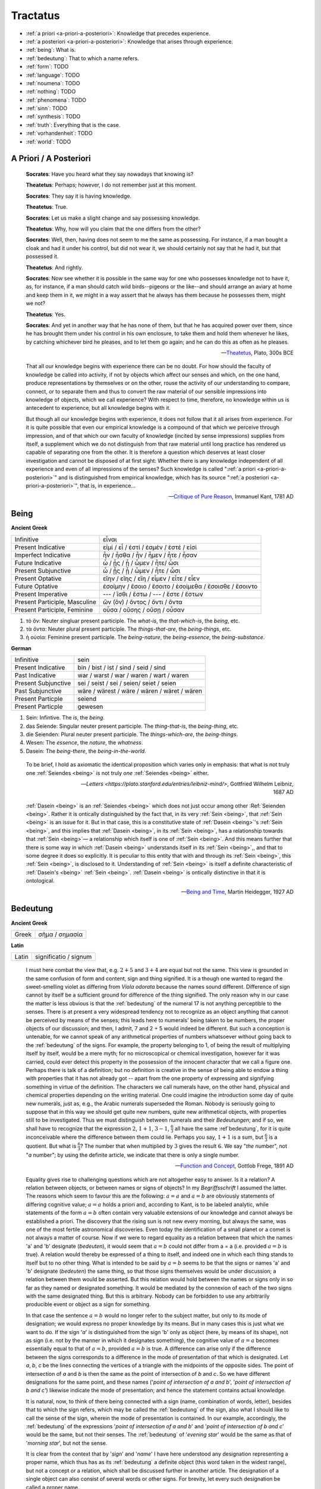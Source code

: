.. _tractatus:

---------
Tractatus
---------

.. _esoterica:

- :ref:`a priori <a-priori-a-posteriori>`: Knowledge that precedes experience.
- :ref:`a posteriori <a-priori-a-posteriori>`: Knowledge that arises through experience.
- :ref:`being`: What is. 
- :ref:`bedeutung`: That to which a name refers. 
- :ref:`form`: TODO
- :ref:`language`: TODO
- :ref:`noumena`: TODO
- :ref:`nothing`: TODO
- :ref:`phenomena`: TODO
- :ref:`sinn`: TODO
- :ref:`synthesis`: TODO
- :ref:`truth`: Everything that is the case. 
- :ref:`vorhandenheit`: TODO 
- :ref:`world`: TODO

.. _a-priori-a-posteriori:

A Priori / A Posteriori
-----------------------

.. epigraph::

	**Socrates**: Have you heard what they say nowadays that knowing is?
	
	**Theatetus**: Perhaps; however, I do not remember just at this moment.
	
	**Socrates**: They say it is having knowledge.
	
	**Theatetus**: True.
	
	**Socrates**: Let us make a slight change and say possessing knowledge.
	
	**Theatetus**: Why, how will you claim that the one differs from the other?
	
	**Socrates**: Well, then, having does not seem to me the same as possessing. For instance, if a man bought a cloak and had it under his control, but did not wear it, we should certainly not say that he had it, but that possessed it.
	
	**Theatetus**: And rightly.
	
	**Socrates**: Now see whether it is possible in the same way for one who possesses knowledge not to have it, as, for instance, if a man should catch wild birds--pigeons or the like--and should arrange an aviary at home and keep them in it, we might in a way assert that he always has them because he possesses them, might we not?
	
	**Theatetus**: Yes.
	
	**Socrates**: And yet in another way that he has none of them, but that he has acquired power over them, since he has brought them under his control in his own enclosure, to take them and hold them whenever he likes, by catching whichever bird he pleases, and to let them go again; and he can do this as often as he pleases.

	-- `Theatetus <http://classics.mit.edu/Plato/theatu.html>`_, Plato, 300s BCE

.. epigraph::

  That all our knowledge begins with experience there can be no doubt. For how should the faculty of knowledge be called into activity, if not by objects which affect our senses and which, on the one hand, produce representations by themselves or on the other, rouse the activity of our understanding to compare, connect, or to separate them and thus to convert the raw material of our sensible impressions into knowledge of objects, which we call experience? With respect to time, therefore, no knowledge within us is antecedent to experience, but all knowledge begins with it.
  
  But though all our knowledge begins with experience, it does not follow that it all arises from experience. For it is quite possible that even our empirical knowledge is a compound of that which we perceive through impression, and of that which our own faculty of knowledge (incited by sense impressions) supplies from itself, a supplement which we do not distinguish from that raw material until long practice has rendered us capable of separating one from the other. It is therefore a question which deserves at least closer investigation and cannot be disposed of at first sight: Whether there is any knowledge independent of all experience and even of all impressions of the senses? Such knowledge is called ":ref:`a priori <a-priori-a-posteriori>`" and is distinguished from empirical knowledge, which has its source ":ref:`a posteriori <a-priori-a-posteriori>`", that is, in experience...

  -- `Critique of Pure Reason <https://www.gutenberg.org/ebooks/4280>`_, Immanuel Kant, 1781 AD

.. _being:

Being
-----

**Ancient Greek** 

.. list-table:: 

  * - Infinitive
    - εἶναι
  * - Present Indicative
    - εἰμί / εἶ / ἐστί / ἐσμέν / ἐστέ / εἰσί
  * - Imperfect Indicative
    - ἦν / ἦσθα / ἦν / ἦμεν / ἦτε / ἦσαν
  * - Future Indicative
    - ὦ / ᾖς / ᾖ / ὦμεν / ἦτε/ ὦσι
  * - Present Subjunctive
    - ὦ / ᾖς / ᾖ / ὦμεν / ἦτε / ὦσι
  * - Present Optative
    - εἴην / εἴης  / εἴη / εἶμεν  / εἶτε / εἶεν
  * - Future Optative
    - ἐσοίμην / ἔσοιο / ἔσοιτο / ἐσοίμεθα  /  ἔσοισθε / ἔσοιντο
  * - Present Imperative
    - --- / ἴσθι / ἔστω / --- /  ἔστε  / ἔστων 
  * - Present Participle, Masculine
    - ὤν (ὄν) / ὄντος / ὄντι / ὄντα
  * - Present Participle, Feminine
    - οὖσα / οὔσης / οὔσῃ / οὖσαν
  
1. τὸ ὄν: Neuter singluar present participle. The *what-is*, the *that-which-is*, the *being*, etc. 

2. τὰ ὄντα: Neuter plural present participle. The *things-that-are*, the *being-things*, etc. 

3. ἡ οὐσία: Feminine present participle. The *being-nature*, the *being-essence*, the *being-substance*. 
  
**German**

.. list-table::

  * - Infinitive
    - sein
  * - Present Indicative
    - bin / bist / ist / sind / seid / sind
  * - Past Indicative
    - war / warst / war / waren / wart / waren
  * - Present Subjunctive
    - sei / seist / sei / seien/ seiet / seien 
  * - Past Subjunctive 
    - wäre / wärest / wäre / wären / wäret / wären
  * - Present Particple
    - seiend
  * - Present Particple
    - gewesen

1. Sein: Infintive. The *is*, the *being*.

2. das Seiende: Singular neuter present participle. The *thing-that-is*, the *being-thing*, etc. 

3. die Seienden: Plural neuter present participle. The *things-which-are*, the *being-things*.

4. Wesen: The *essence*, the *nature*, the *whatness*. 
 
5. Dasein: The *being-there*, the *being-in-the-world*.

.. epigraph::

  To be brief, I hold as axiomatic the identical proposition which varies only in emphasis: that what is not truly one :ref:`Seiendes <being>` is not truly *one* :ref:`Seiendes <being>` either.

  -- `Letters <https://plato.stanford.edu/entries/leibniz-mind/>`, Gottfried Wilhelm Leibniz, 1687 AD

.. epigraph::

  :ref:`Dasein <being>` is an :ref:`Seiendes <being>` which does not just occur among other :Ref:`Seienden <being>`. Rather it is ontically distinguished by the fact that, in its very :ref:`Sein <being>`, that :ref:`Sein <being>` is an issue for it. But in that case, this is a constitutive state of  :ref:`Dasein <being>`'s :ref:`Sein <being>`, and this implies that :ref:`Dasein <being>`, in its :ref:`Sein <being>`, has a relationship towards that :ref:`Sein <being>`— a relationship which itself is one of :ref:`Sein <being>`. And this means further that there is some way in which  :ref:`Dasein <being>` understands itself in its :ref:`Sein <being>`,, and that to some degree it does so explicitly. It is peculiar to this entity that with and through its :ref:`Sein <being>`, this :ref:`Sein <being>`, is disclosed to it. Understanding of :ref:`Sein <being>` is itself a definite characteristic of  :ref:`Dasein's <being>` :ref:`Sein <being>`.  :ref:`Dasein <being>` is ontically distinctive in that it is ontological. 

  -- `Being and Time <https://archive.org/details/pdfy-6-meFnHxBTAbkLAv/page/n15/mode/2up>`_, Martin Heidegger, 1927 AD

.. _bedeutung: 

Bedeutung
---------

**Ancient Greek**

.. list-table:: 
    
  * - Greek
    - σῆμα / σημασία
  
**Latin**

.. list-table::
  
  * - Latin
    - significatio / signum

.. epigraph::

  I must here combat the view that, e.g. :math:`2 + 5` and :math:`3 + 4` are equal but not the same. This view is grounded in the same confusion of form and content, sign and thing signified. It is a though one wanted to regard the sweet-smelling violet as differing from *Viola odorata* because the names sound different. Difference of sign cannot by itself be a sufficient ground for difference of the thing signified. The only reason why in our case the matter is less obvious is that the :ref:`bedeutung` of the numeral 17 is not anything perceptible to the senses. There is at present a very widespread tendency not to recognize as an object anything that cannot be perceived by means of the senses; this leads here to numerals' being taken to be numbers, the proper objects of our discussion; and then, I admit, 7 and 2 + 5 would indeed be different. But such a conception is untenable, for we cannot speak of any arithmetical properties of numbers whatsoever without going back to the :ref:`bedeutung` of the signs. For example, the property belonging to 1, of being the result of multiplying itself by itself, would be a mere myth; for no microscopical or chemical investigation, however far it was carried, could ever detect this property in the possession of the innocent character that we call a figure one. Perhaps there is talk of a definition; but no definition is creative in the sense of being able to endow a thing with properties that it has not already got -- apart from the one property of expressing and signifying something in virtue of the definition. The characters we call numerals have, on the other hand, physical and chemical properties depending on the writing material. One could imagine the introduction some day of quite new numerals, just as, e.g., the Arabic numerals superseded the Roman. Nobody is seriously going to suppose that in this way we should get quite new numbers, quite new arithmetical objects, with properties still to be investigated. Thus we must distinguish between numerals and their *Bedeutungen*; and if so, we shall have to recognize that the expression :math:`2`, :math:`1 + 1`, :math:`3 - 1`, :math:`\frac{6}{3}` all have the same :ref`bedeutung`, for it is quite inconceivable where the difference between them could lie. Perhaps you say, :math:`1 + 1` is a sum, but :math:`\frac{6}{3}` is a quotient. But what is :math:`\frac{6}{3}`? The number that when multiplied by :math:`3` gives the result :math:`6`. We say "*the* number", not "*a* number"; by using the definite article, we indicate that there is only a single number.

  -- `Function and Concept <https://fitelson.org/proseminar/frege_fac.pdf>`_, Gottlob Frege, 1891 AD

.. epigraph::

  Equality gives rise to challenging questions which are not altogether easy to answer. Is it a relation? A relation between objects, or between names or signs of objects? In my *Begriffsschrift* I assumed the latter. The reasons which seem to favour this are the following: :math:`a = a` and :math:`a = b` are obviously statements of differing cognitive value; :math:`a = a` holds a priori and, according to Kant, is to be labeled analytic, while statements of the form :math:`a = b` often contain very valuable extensions of our knowledge and cannot always be established a priori. The discovery that the rising sun is not new every morning, but always the same, was one of the most fertile astronomical discoveries. Even today the identification of a small planet or a comet is not always a matter of course. Now if we were to regard equality as a relation between that which the names 'a' and 'b' designate (*bedeuten*), it would seem that :math:`a = b` could not differ from a = a (i.e. provided :math:`a = b` is true). A relation would thereby be expressed of a thing to itself, and indeed one in which each thing stands to itself but to no other thing. What is intended to be said by :math:`a = b` seems to be that the signs or names 'a' and 'b' designate (*bedeuten*) the same thing, so that those signs themselves would be under discussion; a relation between them would be asserted. But this relation would hold between the names or signs only in so far as they named or designated something. It would be mediated by the connexion of each of the two signs with the same designated thing. But this is arbitrary. Nobody can be forbidden to use any arbitrarily producible event or object as a sign for something. 
      
  In that case the sentence :math:`a = b` would no longer refer to the subject matter, but only to its mode of designation; we would express no proper knowledge by its means. But in many cases this is just what we want to do. If the sign '*a*' is distinguished from the sign 'b' only as object (here, by means of its shape), not as sign (i.e. not by the manner in which it designates something), the cognitive value of :math:`a = a` becomes essentially equal to that of :math:`a = b`, provided :math:`a = b` is true. A difference can arise only if the difference between the signs corresponds to a difference in the mode of presentation of that which is designated. Let *a*, *b*, *c* be the lines connecting the vertices of a triangle with the midpoints of the opposite sides. The point of intersection of *a* and *b* is then the same as the point of intersection of *b* and *c*. So we have different designations for the same point, and these names ('*point of intersection of a and b*', '*point of intersection of b and c'*) likewise indicate the mode of presentation; and hence the statement contains actual knowledge.

  It is natural, now, to think of there being connected with a sign (name, combination of words, letter), besides that to which the sign refers, which may be called the :ref:`bedeutung` of the sign, also what I should like to call the sense of the sign, wherein the mode of presentation is contained. In our example, accordingly, the :ref:`bedeutung` of the expressions '*point of intersection of a and b*' and '*point of intersection of b and c*' would be the same, but not their senses. The :ref:`bedeutung` of '*evening star*' would be the same as that of '*morning star*', but not the sense.

  It is clear from the context that by '*sign*' and '*name*' I have here understood any designation representing a proper name, which thus has as its :ref:`bedeutung` a definite object (this word taken in the widest range), but not a concept or a relation, which shall be discussed further in another article. The designation of a single object can also consist of several words or other signs. For brevity, let every such designation be called a proper name.

  The sense of a proper name is grasped by everybody who is sufficiently familiar with the language or totality of designations to which it belongs; but this serves to illuminate only a single aspect of the :ref:`bedeutung`, supposing it to have one. Comprehensive knowledge of the :ref:`bedeutung` would require us to say immediately whether any given sense belongs to it. To such knowledge we never attain.

  The regular connexion between a sign, its sense, and its :ref:`bedeutung` is of such a kind that to the sign there corresponds a definite sense and to that in turn a definite reference, while to a given :ref:`bedeutung` (an object) there does not belong only a single sign. The same sense has different expression in different languages or even in the same language. To be sure, exceptions to this regular behaviour occur. To every expression belonging to a complete totality of signs, there should certainly correspond a definite sense; but natural languages often do not satisfy this condition, and one must be content if the same word has the same sense in the same context. It may perhaps be granted that every grammatically well-formed expression representing a proper name always has a sense. But this is not to say that to the sense there also corresponds a :ref:`bedeutung`. The words '*the celestial body most distant from the Earth*' have a sense, but it is very doubtful if they also have a reference. The expression '*the least rapidly convergent series*' has a sense; but it is known to have no reference, since for every given convergent series, another convergent, but less rapidly convergent, series can be found. In grasping a sense, one is not certainly assured of a reference.

  -- `On Sinn and Bedeutung <https://archive.org/details/OnSenseAndReference>`_, Gottlob Frege (Max Black translation), 1891 AD
  
  A concept - as I understand the word - is predicative^ On the other hand, a name of an object, a proper name, it quite incapable of being used as a grammatical predicate. This admittedly needs elucidation, otherwise it might appear false. Surely one can just as well assert of a thing that it is Alexander the Great, or is the number four, or is the planet Venus, as that it is green or is a mammal? If anybody thinks this, he is not distinguishing the uses of the word '*is*'. In the last two examples it serves as a copula, as a mere verbal sign of predication. As such it can sometimes be replaced by the mere personal suffix. Compare, e.g., '*Dieses Blatt ist griin*' and '*Dieses Blatt grunt*'.We are here saying that something falls under a concept, and the grammatical predicate stands for (*bedeutet*) this concept. In the first three examples, on the other hand, 'is' is used like the 'equals' sign in arithmetic, to express an equation. In the sentence '*The Morning Star is Venus*', we have two proper names, '*Morning Star*' and '*Venus*', for the same object. In the sentence '*The Morning Star is a planet*' we have a proper name, '*the Morning Star*', and a concept word, '*planet*'. So far as language goes, no more has happened than that '*Venus*' has been replaced by '*a planet*'; but really the relation has become wholly different. An equation is reversible; an object's falling under a concept is an irreversible relation. In the sentence '*The Morning Star is Venus*', '*is*' is obviously not the mere copula; its content is an essential part of the predicate, so that the word 'Venus' does not constitute the whole of the predicate. One might say instead: '*The Morning Star is no other than Venus*'; what was previously implicit in the single word 'is' is here set in four separate words, and in '*is no other than*' the word '*is*' now really is the mere copula. What is predicated here is thus not Venus but no other than Venus. These words stand for (*bedeuteri*) a concept; admitedly only one object falls under this, but such a concept must still always be distinguished from the object. We have here a word '*Venus*' that can never be a proper predicate, although it can form part of a predicate. The :ref:`bedeutung` of this word is thus something that can never incur as a concept, but only as an object.

  -- `On Concept and Object  <https://fitelson.org/proseminar/frege_ocao.pdf>`_, Gottlob Frege (Peter Gleach translation), 1892 AD

.. _form:

Form 
----

.. list-table:: 
    
  * - Greek
    - εἶδος / μορφή
  * - Latin
    - forma / species / idea / figura / essentia

.. epigraph::

    Form is the possibility of structure.

    -- `Tractatus Logico-Philosophicus <https://archive.org/details/dli.ministry.23985>`_, Ludwig Wittgenstein, 1921 AD

.. _noumena:

Noumena
-------

TODO

.. _nothing:

Nothing
-------

.. epigraph::

  What is the :ref:`nothing` ? Our very first approach to this question has something unusual about it. In our asking we posit the :ref:`nothing` in advance as something that "is" such and such; we posit it as a being. But that is exactly what it is distinguished from. Interrogating the :ref:`nothing`--asking what and how it, the :ref:`nothing`, is--turns what is interrogated into its opposite. The question deprives itself of its own object. Accordingly, every answer to this question is also impossible from the start. For it necessarily assumes the form, the nothing "is" this or that. With regard to the nothing, question and answer alike are inherently absurd.

  -- `What Is Metaphysics? <https://www.stephenhicks.org/wp-content/uploads/2013/03/heideggerm-what-is-metaphysics.pdf>`_, Martin Heidegger, 1929 AD

.. epigraph::

  Presence to self, on the contrary, supposes that an impalpable fissure has slipped into being. If being is present to itself, it is because it is not wholly itself. Presence is an immediate deterioration of coincidence, for it supposes separation. But if we ask ourselves at this point "what it is" which separates the subject from himself, we are forced to admit it is ":ref:`nothing`". Ordinarily what separates is a distance in space, a lapse in time, a psychological difference, or simply the individuality of two co-presents--in short, a "qualified" reality. But in the case which concerns us, ":ref:`nothing`" can separate the consciousness of belief from belief, since belief is "nothing other" than the consciousness of belief.
  
  -- `Being and Nothingness <https://archive.org/details/beingnothingness0000unse>`_, Jean-Paul Sartre, 1943 AD

.. epigraph::

  Naturally, because the void is indiscernible as a term (because it is not-one), its inaugural appearance is a pure act of nomination. This name cannot be specific; it cannot place the void under anything that would subsume it--this would reestablish the one. The name cannot indicate that the void is this or that. The act of nomination, being a-specific, consumes itself, indicating :ref:`nothing` other than the unpresentable as such. In ontology, however, the unpresentable occurs within a presentative forcing which disposes it as the :ref:`nothing` from which everything proceeds. The consequence is that the name of the void is a pure *proper name*, which indicates itself, which does not bestow any index of difference within what it refers to, and which auto-declares itself in the form of the multiple, despite there being :ref:`nothing` which is numbered by it.

  -- `Being and Event <http://www.elimeyerhoff.com/books/Badiou/Badiou-Being_and_Event_Searchable.pdf>`_, Alain Badiou, 1988 AD

.. _phenomena:

Phenomena
---------

TODO

.. _language:

Language
--------

**Ancient Greek**

Nouns

1. **γλῶσσα**: language, tongue, speech
2. **λόγος**: word, speech, reason, account, argument, principle, discourse
3. **διάλεκτος**: A way of speaking. 
4. **φωνή**: sound, voice. 

Verbs

1. **ἑρμηνεύω**: To interpret, to explain, to translate, to expound
2. **ἐξηγέομαι**: To explain, to narrate, to expound

.. epigraph::

  Whenever we attempt to express the matter of immediate experience, we find that its understanding leads us beyond itself, to its contemporaries, to its past, to its future, and to the universals in terms of which its definiteness is exhibited. But such universals, by their very character of universality, embody the potentiality of other facts with varying types of definiteness. Thus the understanding of the immediate brute fact requires its metaphysical interpretation as an item in the world with some systematic relation to it. When thought comes upon the scene, it finds the interperations as matters of practice. Philosophy does not initiate interpretations. Its search for a rationalistic scheme is the search for more adequate criticism, and for more adequate justifications of the interpretations which we perforce employ. Our habitual experience is a complex of failure and success in the enterprise of interpretation. If we desire a record of uninterpreted experience, we must ask a stone to record its autobiography. Every scientific memoir in its records of the "facts" is shot through and through with interpretation. The methodology of rational interpretation is the product of the fitful vagueness of consciounsess. Elements which shine with immediate distinctness, in some circumstances, retire into pneumbral shadow in other circumstances, and into black darkness on other occasions. And yet all occasions proclaim themselves as actualities within the flux of a solid world, demanding a unity of interpretation.

  -- `Process and Reality <https://archive.org/details/processrealitygi00alfr>`_ , Alfred Whitehead, 1929 AD

.. epigraph::

  The main source of the difficulties met with seems to lie in the following: it has not always been kept in mind that the semantical concepts have a relative character, that they must always be related to a particular language. People have not been aware that the language about which we speak need by no means coincide with the language in which we speak. They have carried out the semantics of a language in that language itself and, generally speaking, they have proceeded as though there was only one language in the world. The analysis of the antimonies mentioned shows, on the contrary, that the semantical concepts simply have no place in the language to which they relate, that the language which contains its own semantics, and within which the usual logical laws hold, must inevitably be inconsistent.

  -- `The Concept of Truth in Formalized Languages <http://www.thatmarcusfamily.org/philosophy/Course_Websites/Readings/Tarski%20-%20The%20Concept%20of%20Truth%20in%20Formalized%20Languages.pdf>`_, Alfred Tarski, 1931 AD

.. _soul:

Psyche 
------

.. list-table:: 
    
  * - Greek
    - ψυχή
 
.. _sinn:

Sinn
----

TODO

.. epigraph::

    To say what rules of grammar make up a propositional game would require giving the characteristics of propositions, their grammar. We are thus led to the question, What is a proposition? I shall not try to give a general definition of "proposition", as it is impossible to do so. This is no more possible than it is to give a definition of the word "game". For any line we might draw would be arbitrary. Our way of talking about propositions is always in terms of specific examples, for we cannot talk about these more generally than about specific games. We could begin by giving examples such as the proposition "There is a circle on the blackboard 2 inches from the top and 5 inches from the side". Let us represent this as "(2,5)". Now let us construct something that would be said to make no :ref:`sense <sinn>`, "(2,5,7)". This would have to be explained (and you could give it sense), or else you could say it is a mistake or a joke. But if you say it makes no :ref:`sense <sinn>`, you can explain why by explaining the game in which it has no use. Nonsense can look less and less like a sentence, less and less like a part of language. "Goodness is red" and "Mr. S came to today's redness" would be called nonsense, whereas we would never say a whistle was nonsense. An arrangement of chairs could be taken as a language, so that certain arrangements would be nonsense. Theoretically you could always say of a symbol that it makes :ref:`sense <sinn>`, but if you did so you would be called upon to explain its :ref:`sense <sinn>`, that is, to show the use you give it, how you operate with it. The words "nonsense' and ":ref:`sense <sinn>`" get their meaning only in particular cases and may vary from case to case. We can still talk of :ref:`sense <sinn>` without giving a clear meaning to ":ref:`sense <sinn>`", just as we talk of winning or losing without the meaning of our terms being absolutely clear.

    -- `Lectures <https://www.marxists.org/reference/subject/philosophy/works/at/wittgens.htm>`_, Ludwig Wittgenstein, 1932 AD

.. _synthesis:

Synthesis
---------

TODO

.. _truth:

Truth
-----

.. list-table:: 
    
  * - Greek
    - ἀλήθεια
  * - Latin
    - veritas

.. epigraph::

  Of things that reciprocate as to implication of :ref:`being <being>`, that which is in some way the cause of the other's being might perfectly sensibly be called prior in nature. And that there are some such cases is clear. For there being a human reciprocates as to implication of being with the true statement about it: if there is a human, the statement whereby we say that there is a human is :ref:`true <truth>`, and reciprocally--since if the statement whereby we say there is a human is :ref:`true <truth>`, there is a human. And whereas the :ref:`true <truth>` statement is in no way the cause of the thing's being, the thing does seem in some way to be the cause of the statement's being :ref:`true <truth>`. For it is because of the thing's being or not being that the statement is called true or false.

  -- `Categories <https://classics.mit.edu/Aristotle/categories.1.1.html>`_ , Aristotle, 300s BCE

.. epigraph::
    
  All that up to the present time I have accepted as most :ref:`true <truth>` and certain I have learned either from the senses or through the senses; but it is sometimes proved to me that these senses are deceptive, and it is wiser not to trust entirely to anything by which we have once been deceived.
  
  But it may be that although the senses sometimes deceive us concerning things which are hardly perceptible, or very far away, there are yet many others to be met with as to which we cannot reasonably have any doubt, although we recognize them by their means. For example, there is the fact that I am here, seated by the fire, attired in a dressing gown, having this paper in my hands and other similar matters. And how could I deny that these hands and this body are mine, were it not perhaps that I compare myself to certain persons, devoid of sense, whose cerebella are so troubled and clouded by violent vapours of black bile, that they constantly assure us that they think they are kings when they are really quite poor, or that they are clothed in purple when they are really without covering, or who imagine that they have an earthernware head or are nothing but pumpkins or are made of glass. But they are mad, and I should be any the less insane were I to follow examples so extravagant.
  
  At the same time I must remember that I am a man, and that consequently I am in the habit of sleeping, and in my dreams representing to myself those same things or sometimes even less probable things, than do those who are insane in their waking moments. How often has it happened to me that in the night I dreamt that I found myself in this particular place, that I was dressed and seated near the fire, whilst in reality I was lying undressed in bed! At this moment it does indeed seem to me that it is with eyes awake that I am looking at this paper; that this head which I move is not asleep, that it is deliberately and of set purpose that I extend my hand and perceive it; what happens in sleep does not appear so clear nor so distinct as does all this. But in thinking over this I remind myself that on many occasions I have in sleep been deceived by similar illusions, and in dwelling carefully on this reflection I see so manifestly that there are no certain indications by which we may clearly distinguish wakefulness from sleep that I am lost in astonishment. And my astonishment is such that it is almost capable of persuading me that I now dream.
  
  I suppose, then, that all the things I see are false; I persuade myself that :ref:`nothing <nothing>` has ever existed of all that my fallacious memory represents to me. I consider that I possess no senses; I imagine that body, figure, extension, movement and place are but fictions of my mind. What, then, can be esteemed as true? Perhaps :ref:`nothing <nothing>` at all, unless that there is :ref:`nothing <nothing>` in this :ref:`world <world>` that is certain.
  
  -- `Meditations on First Philosophy <http://www.classicallibrary.org/descartes/meditations/4.htm>`_, Rene Descartes, 1641 AD

.. epigraph::

  The universe consists of objects having various qualities and standing in various relations. Some of the objects which occur in the universe are complex. When an object is complex, it consists of interrelated parts. Let us consider a complex object composed of two parts *a* and *b* standing to each other in the relation *R*. The complex object *"a-in-the-relation-R-to-b"* may be capable of being *perceived*; when perceived, it is perceived as one object. Attention may show that it is complex; we then *judge* that *a* and *b* stand in the relation *R*. Such a judgement, being derived from perception by mere attention, may be called a "*judgement of perception*." This judgement of perception, considered as an actual occurence, is a relation of four terms, namely *a* and *b* and *R* and the percipient. The percetpion, on the contrary, is a relation of two terms, namely *"a-in-the-relation-R-to-b"* and the percipient. Since an object of perception cannot be nothing, we cannot perceive "*a-in-the-relation-R-to-b*" unless *a* is in the relation *R* to *b*. Hence a judgement of perception, according to the above definition, must be :ref:`true <truth>`. This does not mean that, in a judgement which *appears* to us to be one of perception, we are sure of not being in error, since we may err in thinking that our judgement has really been derived merely by analysis of what was perceived. But if our judgement has been so derived, it must be :ref:`true <truth>`. In fact, we may define :ref:`truth`, where such judgements are concerned, as consisting in the fact that there is a complex *corresponding* to the discursive thought which is the judgement. That is, when we judge "*a* has the relation R to *b*," our judgement is said to be :ref:`true <truth>` when there is a complex "*a-in-the-relation-R-to-b*," and is said to be *false* when this is not the case. This is a definition of :ref:`truth` and falsehood in relation to judgements of this kind.

  -- `Principia Mathematica <https://lesharmoniesdelesprit.wordpress.com/wp-content/uploads/2015/11/whiteheadrussell-principiamathematicavolumei.pdf>`_, Bertrand Russell and Alfred Whitehead, 1910 AD

.. _vorhandenheit:

Vorhandenheit
-------------

TODO

.. _world:

World
-----

.. epigraph::

  "The :ref:`world` is my representation," this is a truth valid with reference to every living and knowing being, although man alone can bring it into reflective, abstract consciousness. If he really does so, philosophical discernment has dawned on him. It then becomes clear and certain to him that he does not know a sun and an earth, but only an eye that sees a sun, a hand that feels an earth; that the :ref:`world` around him is there only as representation, in other words, only in reference to another thing, namely that which represents, and this is himself. If any truth can be expressed "a priori", it is this; for it is the statement of that :ref:`form` of all possible and conceivable experience, a form that is more general than all others, than time, space and causality, for all these presuppose it. 

  -- `The World as Will and Representation, The <https://archive.org/details/worldaswillrepre01scho>`_, Arthur Schopenhaur, 1818 AD
